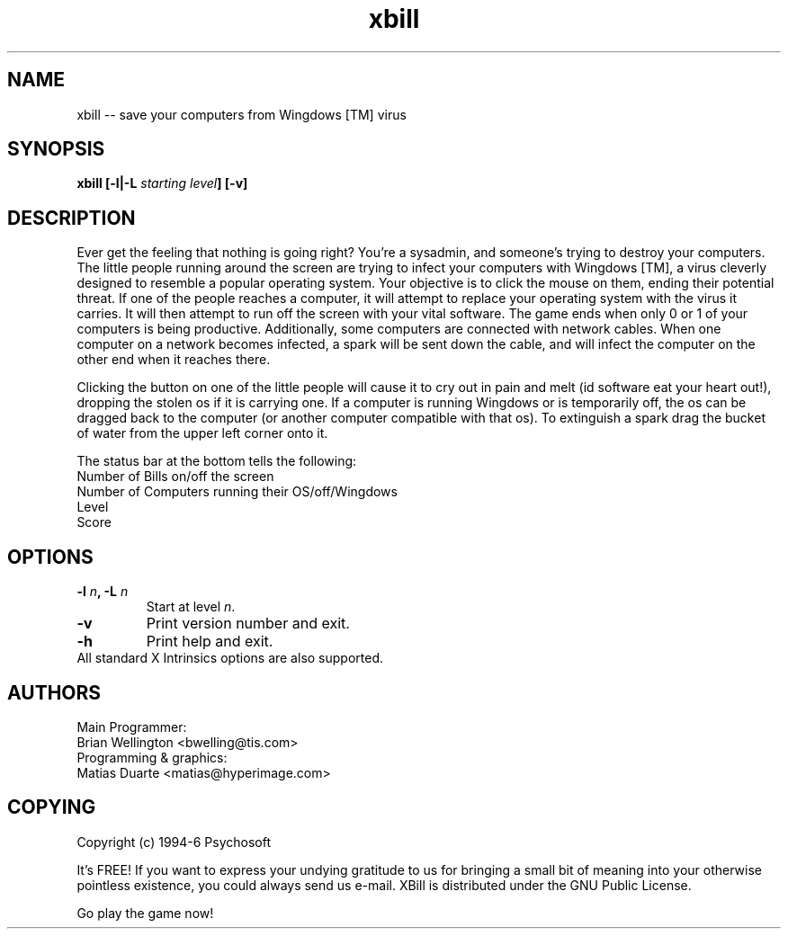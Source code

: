 .\" This man page originally written by pema@niksula.hut.fi
.TH xbill 1 "January 1997" "Version 2.0"
.de BP
.sp
.ti -.2i
\(**
..

.SH NAME
xbill -- save your computers from Wingdows [TM] virus
.SH SYNOPSIS
.hy 0
.na
.B xbill [-l|-L\fI starting level\fP] [-v]
.ad b
.hy 1
.SH DESCRIPTION
Ever get the feeling that nothing is going right?  You're a sysadmin, and
someone's trying to destroy your computers.  The little people running
around the screen are trying to infect your computers with Wingdows [TM],
a virus cleverly designed to resemble a popular operating system.  Your
objective is to click the mouse on them, ending their potential threat.
If one of the people reaches a computer, it will attempt to replace your
operating system with the virus it carries. It will then attempt to run off
the screen with your vital software.  The game ends when only 0 or 1 of
your computers is being productive.  Additionally, some computers are
connected with network cables.  When one computer on a network becomes 
infected, a spark will be sent down the cable, and will infect the computer
on the other end when it reaches there.
.PP
Clicking the button on one of the little people will cause it to cry out in
pain and melt (id software eat your heart out!), dropping the stolen os if it
is carrying one.  If a computer is running Wingdows or is temporarily off, the
os can be dragged back to the computer (or another computer compatible with
that os).  
To extinguish a spark drag the bucket of water from the upper left corner onto
it.
.PP
The status bar at the bottom tells the following:
.br
        Number of Bills on/off the screen
.br
        Number of Computers running their OS/off/Wingdows
.br
        Level
.br
        Score
.SH OPTIONS
.TP
.B \-l\fI n\fP, \-L\fI n
Start at level \fIn\fP.
.TP
.B \-v
Print version number and exit.
.TP
.B \-h
Print help and exit.
.TP
All standard X Intrinsics options are also supported.

.SH AUTHORS
Main Programmer:
.br
	Brian Wellington <bwelling@tis.com>
.br
Programming & graphics:
.br
	Matias Duarte <matias@hyperimage.com>
.br

.SH COPYING
Copyright (c) 1994-6 Psychosoft
.PP
It's FREE! If you want to express your undying gratitude to us for
bringing a small bit of meaning into your otherwise pointless
existence, you could always send us e-mail.
XBill is distributed under the GNU Public License.
.PP
Go play the game now!
